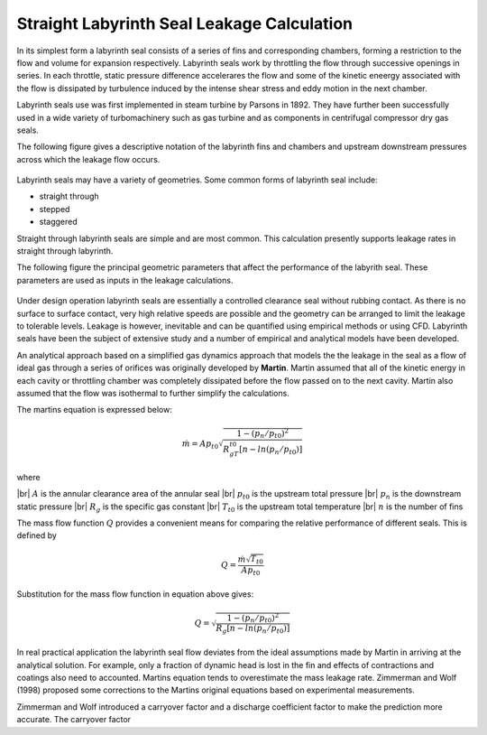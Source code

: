 .. meta::
  :title: Straight Labyrinth Seal Leakage Rate Calculation
  :description: Help/Reference for the labyrinth seal leakage rate calculation
  :keywords: labyrinth seal leakage rate
  :author: Sandeep Raheja


===========================================
Straight Labyrinth Seal Leakage Calculation
===========================================

In its simplest form a labyrinth seal consists of  a series of fins and corresponding chambers, forming a restriction to the flow and volume for expansion respectively. Labyrinth seals work by throttling the flow through successive openings in series. In each throttle, static pressure difference accelerares the flow and some of the kinetic eneergy associated with the flow is dissipated by turbulence induced by the intense shear stress and eddy motion in the next chamber.


Labyrinth seals use was first implemented in steam turbine by Parsons in 1892. They have further been successfully used in a wide variety of turbomachinery such as gas turbine and as components in centrifugal compressor dry gas seals.

The following figure gives a descriptive notation of the labyrinth fins and chambers and upstream downstream pressures across which the leakage flow occurs.

.. figure:: labyrinth-chamber.jpg
  :scale: 50 %
  :alt: Labyrinth fin and chamber notation


Labyrinth seals may have a variety of geometries. Some common forms of labyrinth seal include:

- straight through
- stepped
- staggered

Straight through labyrinth seals are simple and are most common. This calculation presently supports leakage rates in straight through labyrinth.


The following figure the principal geometric parameters that affect the performance of the labyrith seal. These parameters are used as inputs in the leakage calculations.

.. figure:: labyrinth-geometry.jpg
  :scale: 50 %
  :alt: principal geometric dimensions of labyrinth seal


Under design operation labyrinth seals are essentially a controlled clearance seal without rubbing contact. As there is no surface to surface contact, very high relative speeds are possible and the geometry can be arranged to limit the leakage to tolerable levels. Leakage is however, inevitable and can be quantified using empirical methods or using CFD. Labyrinth seals have been the subject of extensive study and a number of empirical and analytical models have been developed.

An analytical approach based on a simplified gas dynamics approach that models the the leakage in the seal as a flow of ideal gas through a series of orifices was originally developed by **Martin**. Martin assumed that all of the kinetic energy in each cavity or throttling chamber was completely dissipated before the flow passed on to the next cavity. Martin also assumed that the flow was isothermal to further simplify the calculations.

.. |br| raw:: html

  <br>

The martins equation is expressed below:

.. math::

  \dot{m} = Ap_{t0}\sqrt{\frac{1-(p_n/p_{t0})^2}{R_gT_{t0}\left[n - ln(p_n/p_{t0})\right]}}

where

|br| :math:`A` is the annular clearance area of the annular seal
|br| :math:`p_{t0}` is the upstream total pressure
|br| :math:`p_n` is the downstream static pressure
|br| :math:`R_g` is the specific gas constant
|br| :math:`T_{t0}` is the upstream total temperature
|br| :math:`n` is the number of fins


The mass flow function :math:`Q` provides a convenient means for comparing the relative performance of different seals. This is defined by

.. math::

  Q = \frac{\dot{m}\sqrt{T_{t0}}}{Ap_{t0}}

Substitution for the mass flow function in equation above gives:

.. math::

  Q = \sqrt{\frac{1-(p_n/p_{t0})^2}{R_g\left[n - ln(p_n/p_{t0})\right]}}


In real practical application the labyrinth seal flow deviates from the ideal assumptions made by Martin in arriving at the analytical solution. For example, only a fraction of dynamic head is lost in the fin and effects of contractions and coatings also need to accounted. Martins equation tends to overestimate the mass leakage rate. Zimmerman and Wolf (1998) proposed some corrections to the Martins original equations based on experimental measurements.

Zimmerman and Wolf introduced a carryover factor and a discharge coefficient factor to make the prediction more accurate. The carryover factor
